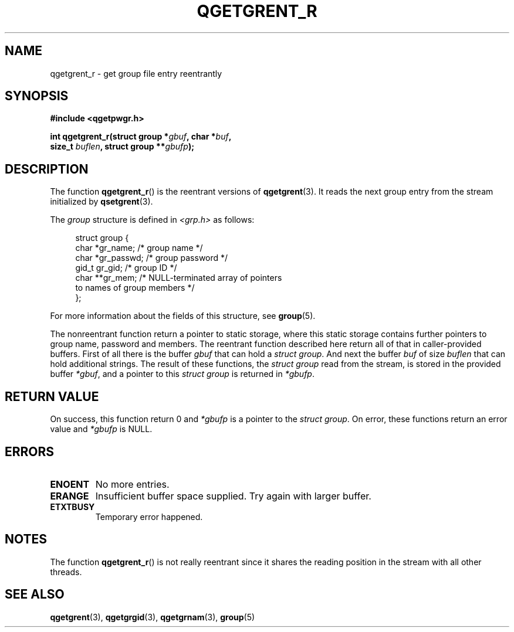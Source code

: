 .TH QGETGRENT_R 3 2021-07-05

.SH NAME
qgetgrent_r \- get group file entry reentrantly

.SH SYNOPSIS
.nf
.B #include <qgetpwgr.h>
.PP
.BI "int qgetgrent_r(struct group *" gbuf ", char *" buf ,
.BI "               size_t " buflen ", struct group **" gbufp );
.fi
.PP

.SH DESCRIPTION
The function
.BR qgetgrent_r ()
is the reentrant versions of
.BR qgetgrent (3).
It reads the next group entry from the stream initialized by
.BR qsetgrent (3).
.PP
The \fIgroup\fP structure is defined in
.I <grp.h>
as follows:
.PP
.in +4n
.EX
struct group {
    char   *gr_name;        /* group name */
    char   *gr_passwd;      /* group password */
    gid_t   gr_gid;         /* group ID */
    char  **gr_mem;         /* NULL-terminated array of pointers
                               to names of group members */
};
.EE
.in
.PP
For more information about the fields of this structure, see
.BR group (5).
.PP
The nonreentrant function return a pointer to static storage,
where this static storage contains further pointers to group
name, password and members.
The reentrant function described here return all of that in
caller-provided buffers.
First of all there is the buffer
.I gbuf
that can hold a \fIstruct group\fP.
And next the buffer
.I buf
of size
.I buflen
that can hold additional strings.
The result of these functions, the \fIstruct group\fP read from the stream,
is stored in the provided buffer
.IR *gbuf ,
and a pointer to this \fIstruct group\fP is returned in
.IR *gbufp .

.SH RETURN VALUE
On success, this function return 0 and
.I *gbufp
is a pointer to the \fIstruct group\fP.
On error, these functions return an error value and
.I *gbufp
is NULL.

.SH ERRORS
.TP
.B ENOENT
No more entries.

.TP
.B ERANGE
Insufficient buffer space supplied.
Try again with larger buffer.

.TP
.B ETXTBUSY
Temporary error happened.

.SH NOTES
The function
.BR qgetgrent_r ()
is not really reentrant since it shares the reading position
in the stream with all other threads.

.SH SEE ALSO
.BR qgetgrent (3),
.BR qgetgrgid (3),
.BR qgetgrnam (3),
.BR group (5)
